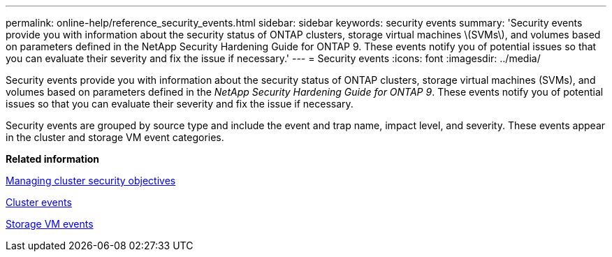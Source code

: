 ---
permalink: online-help/reference_security_events.html
sidebar: sidebar
keywords: security events
summary: 'Security events provide you with information about the security status of ONTAP clusters, storage virtual machines \(SVMs\), and volumes based on parameters defined in the NetApp Security Hardening Guide for ONTAP 9. These events notify you of potential issues so that you can evaluate their severity and fix the issue if necessary.'
---
= Security events
:icons: font
:imagesdir: ../media/

[.lead]
Security events provide you with information about the security status of ONTAP clusters, storage virtual machines (SVMs), and volumes based on parameters defined in the _NetApp Security Hardening Guide for ONTAP 9_. These events notify you of potential issues so that you can evaluate their severity and fix the issue if necessary.

Security events are grouped by source type and include the event and trap name, impact level, and severity. These events appear in the cluster and storage VM event categories.

*Related information*

xref:concept_managing_cluster_security_objectives.adoc[Managing cluster security objectives]

xref:reference_cluster_events.adoc[Cluster events]

xref:reference_storage_vm_events.adoc[Storage VM events]
